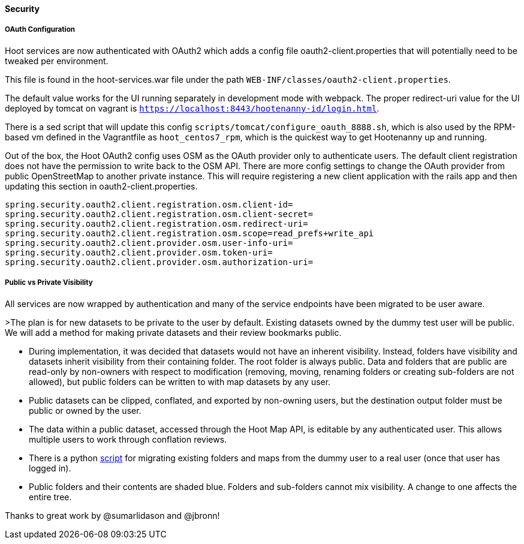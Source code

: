 
==== Security

===== OAuth Configuration

Hoot services are now authenticated with OAuth2 which adds a config file oauth2-client.properties that will potentially need to be tweaked per environment.

This file is found in the hoot-services.war file under the path `WEB-INF/classes/oauth2-client.properties`.

The default value works for the UI running separately in development mode with webpack.
The proper redirect-uri value for the UI deployed by tomcat on vagrant is `https://localhost:8443/hootenanny-id/login.html`.

There is a sed script that will update this config `scripts/tomcat/configure_oauth_8888.sh`, which is also used by the RPM-based vm defined in the Vagrantfile as `hoot_centos7_rpm`, which is the quickest way to get Hootenanny up and running.

Out of the box, the Hoot OAuth2 config uses OSM as the OAuth provider only to authenticate users.  The default client registration does not have the permission to write back to the OSM API.
There are more config settings to change the OAuth provider from public OpenStreetMap to another private instance.  This will require registering a new client application with the rails app and then updating this section in oauth2-client.properties.

```
spring.security.oauth2.client.registration.osm.client-id=
spring.security.oauth2.client.registration.osm.client-secret=
spring.security.oauth2.client.registration.osm.redirect-uri=
spring.security.oauth2.client.registration.osm.scope=read_prefs+write_api
spring.security.oauth2.client.provider.osm.user-info-uri=
spring.security.oauth2.client.provider.osm.token-uri=
spring.security.oauth2.client.provider.osm.authorization-uri=
```

===== Public vs Private Visibility

All services are now wrapped by authentication and many of the service endpoints have been migrated to be user aware.

>The plan is for new datasets to be private to the user by default.  Existing datasets owned by the dummy test user will be public.  We will add a method for making private datasets and their review bookmarks public.

* During implementation, it was decided that datasets would not have an inherent visibility.  Instead, folders have visibility and datasets inherit visibility from their containing folder.  The root folder is always public.  Data and folders that are public are read-only by non-owners with respect to modification (removing, moving, renaming folders or creating sub-folders are not allowed), but public folders can be written to with map datasets by any user.
* Public datasets can be clipped, conflated, and exported by non-owning users, but the destination output folder must be public or owned by the user.
* The data within a public dataset, accessed through the Hoot Map API, is editable by any authenticated user.  This allows multiple users to work through conflation reviews.
* There is a python https://github.com/ngageoint/hootenanny/blob/develop/scripts/database/UpdateFolderOwnerVisibility.py[script] for migrating existing folders and maps from the dummy user to a real user (once that user has logged in).
* Public folders and their contents are shaded blue.  Folders and sub-folders cannot mix visibility.  A change to one affects the entire tree.

Thanks to great work by @sumarlidason and @jbronn!

